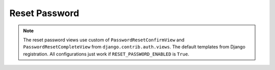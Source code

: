 .. reset-password:

Reset Password
==============

.. note::
    The reset password views use custom of ``PasswordResetConfirmView`` and ``PasswordResetCompleteView`` from ``django.contrib.auth.views``. The default templates from Django registration. All configurations just work if ``RESET_PASSWORD_ENABLED`` is ``True``.

.. data:: RESET_PASSWORD_ENABLED

    Enable reset password API

    Default: ``True``

.. data:: RESET_PASSWORD_PERMISSION_CLASSES

    The reset password permissions classes

    Default:

    .. code:: python

        [
            'rest_framework.permissions.AllowAny',
        ]

.. data:: RESET_PASSWORD_SERIALIZER

    The reset password serializer

    Default: ``'drf_registration.api.reset_password.ResetPasswordSerializer'``

.. data:: RESET_PASSWORD_EMAIL_SUBJECT

    The reset password email subject

    Default: ``'Reset Password'``

.. data:: RESET_PASSWORD_EMAIL_TEMPLATE

    The reset password email body template

    Default: ``None``

    If not set, it will use default email template message:

    .. code:: python

        <p>Please go to the following page and choose a new password:</p>
        <a href="{reset_password_link}">Reset Password</a>

.. data:: RESET_PASSWORD_CONFIRM_TEMPLATE

    The reset password confirm template

    Default: ``None``

    If not set, it will use the Django default registration template

.. data:: RESET_PASSWORD_SUCCESS_TEMPLATE

    The reset password success template

    Default: ``None``

    If not set, it will use the Django default registration template
